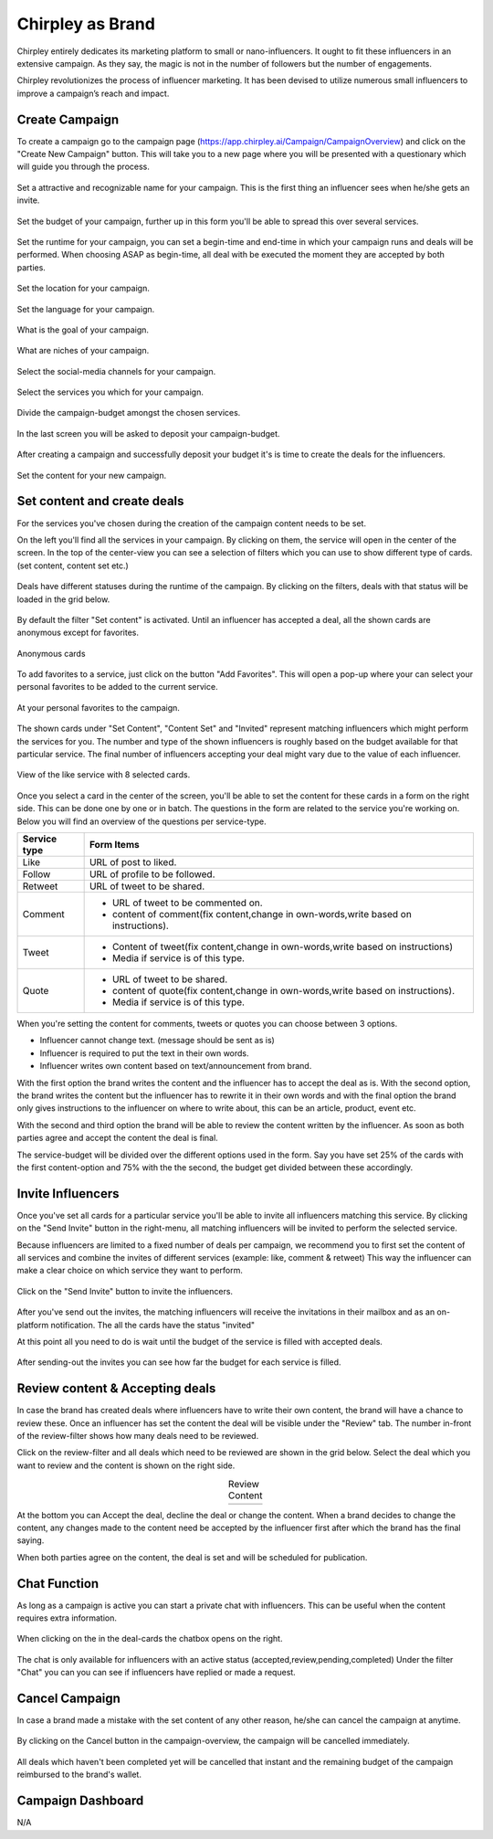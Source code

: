 Chirpley as Brand
=====

Chirpley entirely dedicates its marketing platform to small or nano-influencers. It ought to fit these influencers in an extensive campaign. As they say, the magic is not in the number of followers but the number of engagements.

Chirpley revolutionizes the process of influencer marketing. It has been devised to utilize numerous small influencers to improve a campaign’s reach and impact.

Create Campaign
------------

To create a campaign go to the campaign page (https://app.chirpley.ai/Campaign/CampaignOverview) and click on the "Create New Campaign" button.
This will take you to a new page where you will be presented with a questionary which will guide you through the process.


.. figure::  _static/images/campaign-step1.png
  :width: 500
  :align: center 
 
  Set a attractive and recognizable name for your campaign.
  This is the first thing an influencer sees when he/she gets an invite.



.. figure::  _static/images/campaign-step2.png
  :width: 500
  :align: center
  :alt: Campaign Budget
  
  Set the budget of your campaign, further up in this form you'll be able to spread this over several services.


.. figure:: _static/images/campaign-step3.png
  :width: 500
  :align: center
  :alt: Campaign Runtime
  
  Set the runtime for your campaign, you can set a begin-time and end-time in which your campaign runs and deals will be performed.
  When choosing ASAP as begin-time, all deal with be executed the moment they are accepted by both parties.



.. figure:: _static/images/campaign-step4.png
  :width: 500
  :align: center  
  :alt: Campaign Location
  
  Set the location for your campaign.



.. figure:: _static/images/campaign-step5.png
  :width: 500
  :align: center  
  :alt: Campaign Language
  
  Set the language for your campaign.


.. figure:: _static/images/campaign-step6.png
  :width: 500
  :align: center  
  :alt: Campaign Goal
  
  What is the goal of your campaign.


.. figure:: _static/images/campaign-step7.png
  :width: 500
  :align: center  
  :alt: Campaign Niches
  
  What are niches of your campaign.


.. figure:: _static/images/campaign-step8.png
  :width: 500
  :align: center  
  :alt: Social Media channels
  
  Select the social-media channels for your campaign.


.. figure:: _static/images/campaign-step9.png
  :width: 500
  :align: center  
  :alt: Campaign Services
  
  Select the services you which for your campaign.


.. figure:: _static/images/campaign-step10.png
  :width: 500
  :align: center  
  :alt: Divide the budget
  
  Divide the campaign-budget amongst the chosen services.  


.. figure:: _static/images/campaign-step11.png
  :width: 500
  :align: center  
  :alt: Campaign Niches
  
  In the last screen you will be asked to deposit your campaign-budget.


After creating a campaign and successfully deposit your budget it's is time to create the deals for the influencers.

.. figure:: _static/images/campaign-step12.png
  :width: 500
  :align: center  
  :alt: Campaign deals
  
  Set the content for your new campaign.

Set content and create deals
----------------

For the services you've chosen during the creation of the campaign content needs to be set.

On the left you'll find all the services in your campaign. By clicking on them, the service will open in the center of the screen.
In the top of the center-view you can see a selection of filters which you can use to show different type of cards.(set content, content set etc.)

.. figure:: _static/images/service-header.png
  :width: 600
  :align: center  
  :alt: Service Tabs
  
  Deals have different statuses during the runtime of the campaign. By clicking on the filters, deals with that status will be loaded in the grid below.
  
By default the filter "Set content" is activated.
Until an influencer has accepted a deal, all the shown cards are anonymous except for favorites.

.. figure:: _static/images/cards-anon.png
  :width: 600
  :align: center  
  :alt: Service Tabs

  Anonymous cards

To add favorites to a service, just click on the button "Add Favorites".
This will open a pop-up where your can select your personal favorites to be added to the current service.

.. figure::  _static/images/deals-fav.png
  :width: 500
  :align: center
  :alt: Favorites
  
  At your personal favorites to the campaign.

The shown cards under "Set Content", "Content Set" and "Invited" represent matching influencers which might perform the services for you.
The number and type of the shown influencers is roughly based on the budget available for that particular service.
The final number of influencers accepting your deal might vary due to the value of each influencer.



.. figure:: _static/images/deals-like.png
  :width: 600
  :align: center  
  :alt: Like deals
  
  View of the like service with 8 selected cards.

Once you select a card in the center of the screen, you'll be able to set the content for these cards in a form on the right side. This can be done one by one or in batch. The questions in the form are related to the service you're working on. 
Below you will find an overview of the questions per service-type.


============  ==========
Service type  Form Items
============  ==========
Like          URL of post to liked.
Follow        URL of profile to be followed.
Retweet       URL of tweet to be shared.
Comment       - URL of tweet to be commented on.

              - content of comment(fix content,change in own-words,write based on instructions).
Tweet         - Content of tweet(fix content,change in own-words,write based on instructions)

              - Media if service is of this type. 
Quote         - URL of tweet to be shared.

              - content of quote(fix content,change in own-words,write based on instructions).
              - Media if service is of this type. 
============  ==========

When you're setting the content for comments, tweets or quotes you can choose between 3 options.

- Influencer cannot change text. (message should be sent as is)

- Influencer is required to put the text in their own words.

- Influencer writes own content based on text/announcement from brand.


With the first option the brand writes the content and the influencer has to accept the deal as is.
With the second option, the brand writes the content but the influencer has to rewrite it in their own words and with the final option the brand only gives instructions to the influencer on where to write about, this can be an article, product, event etc.

With the second and third option the brand will be able to review the content written by the influencer. As soon as both parties agree and accept the content the deal is final.

The service-budget will be divided over the different options used in the form. Say you have set 25% of the cards with the first content-option and 75% with the the second,
the budget get divided between these accordingly. 



Invite Influencers
------------

Once you've set all cards for a particular service you'll be able to invite all influencers matching this service.
By clicking on the "Send Invite" button in the right-menu, all matching influencers will be invited to perform the selected service.

Because influencers are limited to a fixed number of deals per campaign, we recommend you to first set the content of all services 
and combine the invites of different services (example: like, comment & retweet)
This way the influencer can make a clear choice on which service they want to perform.


.. figure:: _static/images/deals-invite.png
  :width: 300
  :align: center  
  :alt: Invite matched influencers

  Click on the "Send Invite" button to invite the influencers.


After you've send out the invites, the matching influencers will receive the invitations in their mailbox and as an on-platform notification.
The all the cards have the status "invited"

At this point all you need to do is wait until the budget of the service is filled with accepted deals.


.. figure:: _static/images/deals-progressbar.png
  :width: 300
  :align: center  
  :alt: Service deals-progressbar
  
  After sending-out the invites you can see how far the budget for each service is filled. 
  



Review content & Accepting deals
------------

In case the brand has created deals where influencers have to write their own content, the brand will have a chance to review these.
Once an influencer has set the content the deal will be visible under the "Review" tab.
The number in-front of the review-filter shows how many deals need to be reviewed.

Click on the review-filter and all deals which need to be reviewed are shown in the grid below.
Select the deal which you want to review and the content is shown on the right side.


.. |review1| image:: _static/images/deals-review-1.png
    :scale: 50%

.. |review2| image:: _static/images/deals-review-2.png
    :scale: 50%

.. |review3| image:: _static/images/deals-review-3.png
    :scale: 50%


.. table:: Review Content
   :align: center

   +-------------+-------------+-------------+
   |  |review1|  |  |review2|  |  |review3|  |
   +-------------+-------------+-------------+



At the bottom you can Accept the deal, decline the deal or change the content. 
When a brand decides to change the content, any changes made to the content need be accepted by the influencer first after which the brand has the final saying.

When both parties agree on the content, the deal is set and will be scheduled for publication.

Chat Function
------------


As long as a campaign is active you can start a private chat with influencers.
This can be useful when the content requires extra information.

.. |chaticon| image:: _static/images/chat-icon.svg
   :height: 28px


.. figure:: _static/images/deals-chat.png
  :width: 300
  :align: center  
  :alt: Cancel Campaign
  
  When clicking on the |chaticon| in the deal-cards the chatbox opens on the right. 

The chat is only available for influencers with an active status (accepted,review,pending,completed)
Under the filter "Chat" you can you can see if influencers have replied or made a request.



Cancel Campaign
------------

In case a brand made a mistake with the set content of any other reason, he/she can cancel the campaign at anytime.

.. figure:: _static/images/cancel-campaign.png
  :width: 300
  :align: center  
  :alt: Cancel Campaign
  
  By clicking on the Cancel button in the campaign-overview, the campaign will be cancelled immediately. 

All deals which haven't been completed yet will be cancelled that instant and the remaining budget of the campaign reimbursed to the brand's wallet. 



Campaign Dashboard
---------------

N/A

